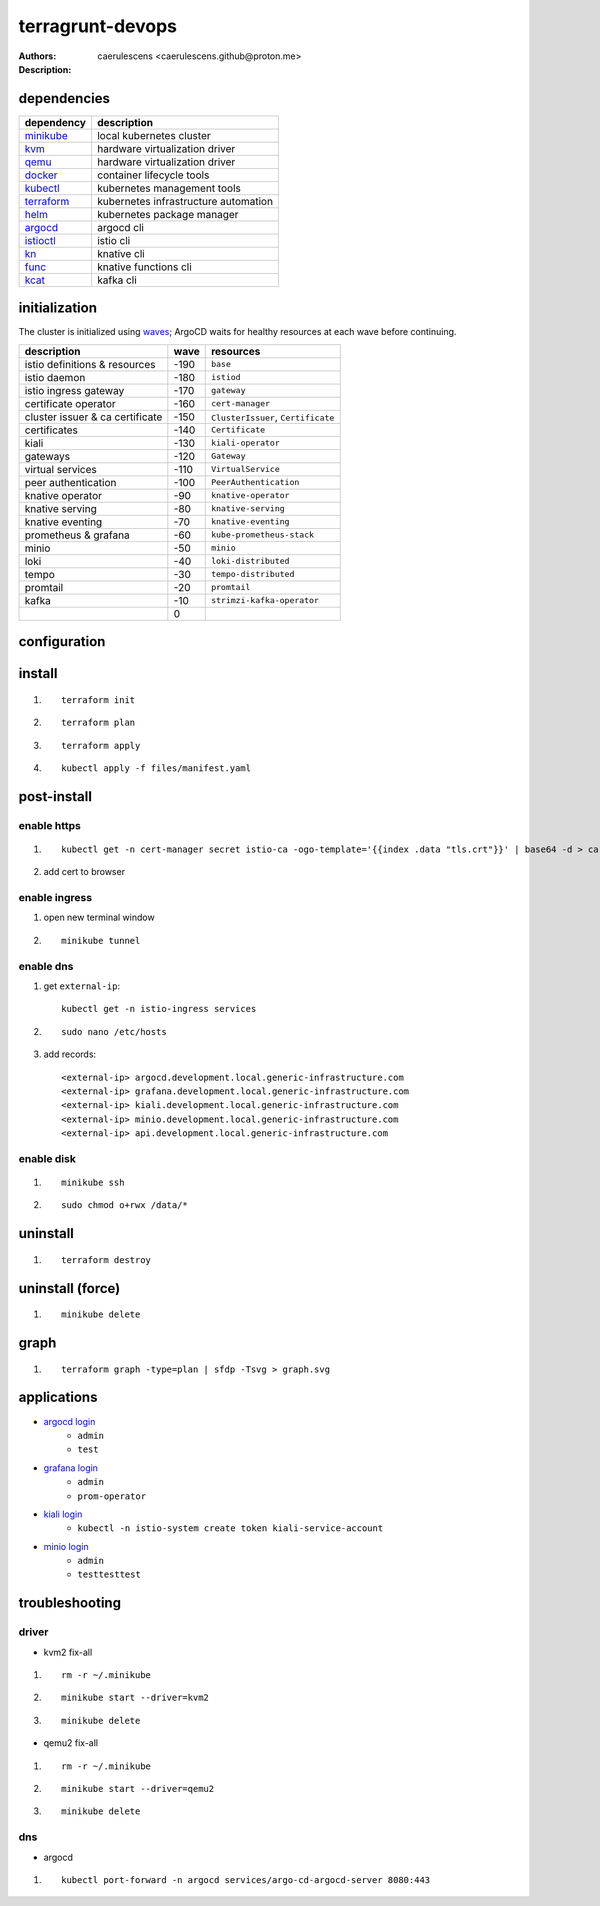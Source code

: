 ===================
 terragrunt-devops
===================

:Authors: caerulescens <caerulescens.github@proton.me>
:Description:

--------------
 dependencies
--------------

+------------------+--------------------------------------------+
| dependency       | description                                |
+==================+============================================+
| `minikube`_      | local kubernetes cluster                   |
+------------------+--------------------------------------------+
| `kvm`_           | hardware virtualization driver             |
+------------------+--------------------------------------------+
| `qemu`_          | hardware virtualization driver             |
+------------------+--------------------------------------------+
| `docker`_        | container lifecycle tools                  |
+------------------+--------------------------------------------+
| `kubectl`_       | kubernetes management tools                |
+------------------+--------------------------------------------+
| `terraform`_     | kubernetes infrastructure automation       |
+------------------+--------------------------------------------+
| `helm`_          | kubernetes package manager                 |
+------------------+--------------------------------------------+
| `argocd`_        | argocd cli                                 |
+------------------+--------------------------------------------+
| `istioctl`_      | istio cli                                  |
+------------------+--------------------------------------------+
| `kn`_            | knative cli                                |
+------------------+--------------------------------------------+
| `func`_          | knative functions cli                      |
+------------------+--------------------------------------------+
| `kcat`_          | kafka cli                                  |
+------------------+--------------------------------------------+

----------------
 initialization
----------------

The cluster is initialized using `waves`_; ArgoCD waits for healthy resources at each wave before continuing.

+-------------------------------------+---------+-----------------------------------------+
| description                         | wave    | resources                               |
+=====================================+=========+=========================================+
| istio definitions & resources       | -190    | ``base``                                |
+-------------------------------------+---------+-----------------------------------------+
| istio daemon                        | -180    | ``istiod``                              |
+-------------------------------------+---------+-----------------------------------------+
| istio ingress gateway               | -170    | ``gateway``                             |
+-------------------------------------+---------+-----------------------------------------+
| certificate operator                | -160    | ``cert-manager``                        |
+-------------------------------------+---------+-----------------------------------------+
| cluster issuer & ca certificate     | -150    | ``ClusterIssuer``, ``Certificate``      |
+-------------------------------------+---------+-----------------------------------------+
| certificates                        | -140    | ``Certificate``                         |
+-------------------------------------+---------+-----------------------------------------+
| kiali                               | -130    | ``kiali-operator``                      |
+-------------------------------------+---------+-----------------------------------------+
| gateways                            | -120    | ``Gateway``                             |
+-------------------------------------+---------+-----------------------------------------+
| virtual services                    | -110    | ``VirtualService``                      |
+-------------------------------------+---------+-----------------------------------------+
| peer authentication                 | -100    | ``PeerAuthentication``                  |
+-------------------------------------+---------+-----------------------------------------+
| knative operator                    | -90     | ``knative-operator``                    |
+-------------------------------------+---------+-----------------------------------------+
| knative serving                     | -80     | ``knative-serving``                     |
+-------------------------------------+---------+-----------------------------------------+
| knative eventing                    | -70     | ``knative-eventing``                    |
+-------------------------------------+---------+-----------------------------------------+
| prometheus & grafana                | -60     | ``kube-prometheus-stack``               |
+-------------------------------------+---------+-----------------------------------------+
| minio                               | -50     | ``minio``                               |
+-------------------------------------+---------+-----------------------------------------+
| loki                                | -40     | ``loki-distributed``                    |
+-------------------------------------+---------+-----------------------------------------+
| tempo                               | -30     | ``tempo-distributed``                   |
+-------------------------------------+---------+-----------------------------------------+
| promtail                            | -20     | ``promtail``                            |
+-------------------------------------+---------+-----------------------------------------+
| kafka                               | -10     | ``strimzi-kafka-operator``              |
+-------------------------------------+---------+-----------------------------------------+
|                                     | 0       |                                         |
+-------------------------------------+---------+-----------------------------------------+


---------------
 configuration
---------------

---------
 install
---------

#. ::

    terraform init

#. ::

    terraform plan

#. ::

    terraform apply

#. ::

    kubectl apply -f files/manifest.yaml

--------------
 post-install
--------------

^^^^^^^^^^^^^^
 enable https
^^^^^^^^^^^^^^

#. ::

    kubectl get -n cert-manager secret istio-ca -ogo-template='{{index .data "tls.crt"}}' | base64 -d > ca.pem

#. add cert to browser

^^^^^^^^^^^^^^^^
 enable ingress
^^^^^^^^^^^^^^^^

#. open new terminal window
#. ::

    minikube tunnel

^^^^^^^^^^^^
 enable dns
^^^^^^^^^^^^

#. get ``external-ip``::

    kubectl get -n istio-ingress services

#. ::

    sudo nano /etc/hosts

#. add records::

    <external-ip> argocd.development.local.generic-infrastructure.com
    <external-ip> grafana.development.local.generic-infrastructure.com
    <external-ip> kiali.development.local.generic-infrastructure.com
    <external-ip> minio.development.local.generic-infrastructure.com
    <external-ip> api.development.local.generic-infrastructure.com

^^^^^^^^^^^^^
 enable disk
^^^^^^^^^^^^^

#. ::

    minikube ssh

#. ::

    sudo chmod o+rwx /data/*

-----------
 uninstall
-----------

#. ::

    terraform destroy

-------------------
 uninstall (force)
-------------------

#. ::

    minikube delete


-------
 graph
-------

#. ::

    terraform graph -type=plan | sfdp -Tsvg > graph.svg

--------------
 applications
--------------

* `argocd login`_
    * ``admin``
    * ``test``
* `grafana login`_
    * ``admin``
    * ``prom-operator``
* `kiali login`_
    * ``kubectl -n istio-system create token kiali-service-account``
* `minio login`_
    * ``admin``
    * ``testtesttest``

-----------------
 troubleshooting
-----------------

^^^^^^^^
 driver
^^^^^^^^

* kvm2 fix-all
#. ::

    rm -r ~/.minikube

#. ::

    minikube start --driver=kvm2

#. ::

    minikube delete

* qemu2 fix-all
#. ::

    rm -r ~/.minikube

#. ::

    minikube start --driver=qemu2

#. ::

    minikube delete

^^^^^
 dns
^^^^^

* argocd
#. ::

    kubectl port-forward -n argocd services/argo-cd-argocd-server 8080:443

..
    links for dependencies
.. _minikube: https://minikube.sigs.k8s.io/docs/
.. _kvm: https://www.linux-kvm.org/page/Main_Page
.. _qemu: https://www.qemu.org/
.. _docker: https://docs.docker.com/
.. _kubectl: https://kubernetes.io/docs/reference/kubectl/kubectl/
.. _terraform: https://www.terraform.io/
.. _helm: https://helm.sh/docs/
.. _argocd: https://argo-cd.readthedocs.io/en/stable/cli_installation/
.. _istioctl: https://istio.io/latest/docs/setup/install/istioctl/
.. _kn: https://knative.dev/docs/client/
.. _func: https://knative.dev/docs/client/
.. _kcat: https://github.com/edenhill/kcat

..
    links for initialization
.. _waves: https://argo-cd.readthedocs.io/en/stable/user-guide/sync-waves/

..
    links for applications
.. _argoCD login: https://argocd.development.local.generic-infrastructure.com
.. _grafana login: https://grafana.development.local.generic-infrastructure.com
.. _kiali login: https://kiali.development.local.generic-infrastructure.com
.. _minIO login: https://minio.development.local.generic-infrastructure.com
